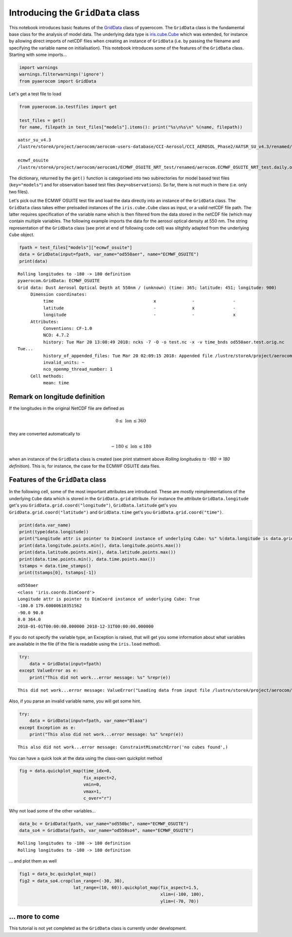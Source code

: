 
Introducing the ``GridData`` class
~~~~~~~~~~~~~~~~~~~~~~~~~~~~~~~~~~

This notebook introduces basic features of the
`GridData <http://aerocom.met.no/pyaerocom/api.html#pyaerocom.griddata.GridData>`__
class of pyaerocom. The ``GridData`` class is the fundamental base class
for the analysis of model data. The underlying data type is
`iris.cube.Cube <http://scitools.org.uk/iris/docs/latest/iris/iris/cube.html#iris.cube.Cube>`__
which was extended, for instance by allowing direct imports of netCDF
files when creating an instance of ``GridData`` (i.e. by passing the
filename and specifying the variable name on initialisation). This
notebook introduces some of the features of the ``GridData`` class.
Starting with some imports...

.. code:: ipython3

    import warnings
    warnings.filterwarnings('ignore')
    from pyaerocom import GridData

Let's get a test file to load

.. code:: ipython3

    from pyaerocom.io.testfiles import get
    
    test_files = get()
    for name, filepath in test_files["models"].items(): print("%s\n%s\n" %(name, filepath))


.. parsed-literal::

    aatsr_su_v4.3
    /lustre/storeA/project/aerocom/aerocom-users-database/CCI-Aerosol/CCI_AEROSOL_Phase2/AATSR_SU_v4.3/renamed/aerocom.AATSR_SU_v4.3.daily.od550aer.2008.nc
    
    ecmwf_osuite
    /lustre/storeA/project/aerocom/aerocom1/ECMWF_OSUITE_NRT_test/renamed/aerocom.ECMWF_OSUITE_NRT_test.daily.od550aer.2018.nc
    


The dictionary, returned by the ``get()`` function is categorised into
two subirectories for model based test files (``key="models"``) and for
observation based test files (``key=observations``). So far, there is
not much in there (i.e. only two files).

Let's pick out the ECMWF OSUITE test file and load the data directly
into an instance of the ``GridData`` class. The ``GridData`` class takes
either preloaded instances of the ``iris.cube.Cube`` class as input, or
a valid netCDF file path. The latter requires specification of the
variable name which is then filtered from the data stored in the netCDF
file (which may contain multiple variables. The following example
imports the data for the aerosol optical density at 550 nm. The string
representation of the ``GridData`` class (see print at end of following
code cell) was slitghtly adapted from the underlying ``Cube`` object.

.. code:: ipython3

    fpath = test_files["models"]["ecmwf_osuite"]
    data = GridData(input=fpath, var_name="od550aer", name="ECMWF_OSUITE")
    print(data)


.. parsed-literal::

    Rolling longitudes to -180 -> 180 definition
    pyaerocom.GridData: ECMWF_OSUITE
    Grid data: Dust Aerosol Optical Depth at 550nm / (unknown) (time: 365; latitude: 451; longitude: 900)
         Dimension coordinates:
              time                                       x              -               -
              latitude                                   -              x               -
              longitude                                  -              -               x
         Attributes:
              Conventions: CF-1.0
              NCO: 4.7.2
              history: Tue Mar 20 13:08:49 2018: ncks -7 -O -o test.nc -x -v time_bnds od550aer.test.orig.nc
    Tue...
              history_of_appended_files: Tue Mar 20 02:09:15 2018: Appended file /lustre/storeA/project/aerocom/aerocom1/ECMWF_OSUITE_NRT/renamed//aerocom.ECMWF_OSUITE_NRT.daily.od550bc.2018.nc...
              invalid_units: ~
              nco_openmp_thread_number: 1
         Cell methods:
              mean: time


Remark on longitude definition
^^^^^^^^^^^^^^^^^^^^^^^^^^^^^^

.. raw:: html

   <div class="alert alert-block alert-info">

If the longitudes in the original NetCDF file are defined as

.. math:: 0 \leq\,\text{lon}\,\leq360

they are converted automatically to

.. math:: -180\leq\,\text{lon}\,\leq180

when an instance of the ``GridData`` class is created (see print
statment above *Rolling longitudes to -180 -> 180 definition*). This is,
for instance, the case for the ECMWF OSUITE data files.

.. raw:: html

   </div>

Features of the ``GridData`` class
^^^^^^^^^^^^^^^^^^^^^^^^^^^^^^^^^^

In the following cell, some of the most important attributes are
introduced. These are mostly reimplementations of the underlying
``Cube`` data which is stored in the ``GridData.grid`` attribute. For
instance the attribute ``GridData.longitude`` get's you
``GridData.grid.coord("longitude")``, ``GridData.latitude`` get's you
``GridData.grid.coord("latitude")`` and ``GridData.time`` get's you
``GridData.grid.coord("time")``.

.. code:: ipython3

    print(data.var_name)
    print(type(data.longitude))
    print("Longitude attr is pointer to DimCoord instance of underlying Cube: %s" %(data.longitude is data.grid.coord("longitude")))
    print(data.longitude.points.min(), data.longitude.points.max())
    print(data.latitude.points.min(), data.latitude.points.max())
    print(data.time.points.min(), data.time.points.max())
    tstamps = data.time_stamps()
    print(tstamps[0], tstamps[-1])


.. parsed-literal::

    od550aer
    <class 'iris.coords.DimCoord'>
    Longitude attr is pointer to DimCoord instance of underlying Cube: True
    -180.0 179.60000610351562
    -90.0 90.0
    0.0 364.0
    2018-01-01T00:00:00.000000 2018-12-31T00:00:00.000000


If you do not specify the variable type, an Exception is raised, that
will get you some information about what variables are available in the
file (if the file is readable using the ``iris.load`` method).

.. code:: ipython3

    try:
        data = GridData(input=fpath)
    except ValueError as e:
        print("This did not work...error message: %s" %repr(e))


.. parsed-literal::

    This did not work...error message: ValueError("Loading data from input file /lustre/storeA/project/aerocom/aerocom1/ECMWF_OSUITE_NRT_test/renamed/aerocom.ECMWF_OSUITE_NRT_test.daily.od550aer.2018.nc requires specification of a variable name using input parameter var_name. The following variable names exist in input file: ['od550aer', 'od550bc', 'od550dust', 'od550so4', 'od550oa']",)


Also, if you parse an invalid variable name, you will get some hint.

.. code:: ipython3

    try:
        data = GridData(input=fpath, var_name="Blaaa")
    except Exception as e:
        print("This also did not work...error message: %s" %repr(e))


.. parsed-literal::

    This also did not work...error message: ConstraintMismatchError('no cubes found',)


You can have a quick look at the data using the class-own quickplot
method

.. code:: ipython3

    fig = data.quickplot_map(time_idx=0,
                             fix_aspect=2, 
                             vmin=0, 
                             vmax=1, 
                             c_over="r")



.. image:: 04_intro_class_GridData/04_intro_class_GridData_14_0.png


Why not load some of the other variables...

.. code:: ipython3

    data_bc = GridData(fpath, var_name="od550bc", name="ECMWF_OSUITE")
    data_so4 = GridData(fpath, var_name="od550so4", name="ECMWF_OSUITE")


.. parsed-literal::

    Rolling longitudes to -180 -> 180 definition
    Rolling longitudes to -180 -> 180 definition


... and plot them as well

.. code:: ipython3

    fig1 = data_bc.quickplot_map()
    fig2 = data_so4.crop(lon_range=(-30, 30), 
                         lat_range=(10, 60)).quickplot_map(fix_aspect=1.5, 
                                                           xlim=(-100, 100), 
                                                           ylim=(-70, 70))



.. image:: 04_intro_class_GridData/04_intro_class_GridData_18_0.png



.. image:: 04_intro_class_GridData/04_intro_class_GridData_18_1.png


... more to come
^^^^^^^^^^^^^^^^

This tutorial is not yet completed as the ``GridData`` class is
currently under development.
